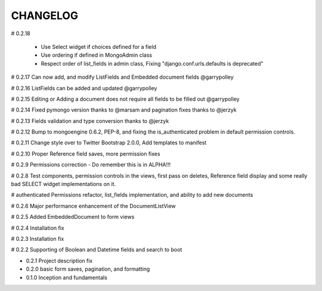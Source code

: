 =========
CHANGELOG
=========

# 0.2.18

    * Use Select widget if choices defined for a field
    * Use ordering if defined in MongoAdmin class
    * Respect order of list_fields in admin class, Fixing "django.conf.urls.defaults is deprecated"

# 0.2.17 Can now add, and modify ListFields and Embedded document fields @garrypolley

# 0.2.16 ListFields can be added and updated @garrypolley

# 0.2.15 Editing or Adding a document does not require all fields to be filled out @garrypolley

# 0.2.14 Fixed pymongo version thanks to @marsam and pagination fixes thanks to @jerzyk

# 0.2.13 Fields validation and type conversion thanks to @jerzyk

# 0.2.12 Bump to mongoengine 0.6.2, PEP-8, and fixing the is_authenticated problem in default permission controls.

# 0.2.11 Change style over to Twitter Bootstrap 2.0.0, Add templates to manifest

# 0.2.10 Proper Reference field saves, more permission fixes

# 0.2.9 Permissions correction - Do remember this is in ALPHA!!!

# 0.2.8 Test components, permission controls in the views, first pass on deletes, Reference field display and some really bad SELECT widget implementations on it.

# authenticated Permissions refactor, list_fields implementation, and ability to add new documents

# 0.2.6 Major performance enhancement of the DocumentListView

# 0.2.5 Added EmbeddedDocument to form views

# 0.2.4 Installation fix

# 0.2.3 Installation fix

# 0.2.2 Supporting of Boolean and Datetime fields and search to boot

* 0.2.1 Project description fix

* 0.2.0 basic form saves, pagination, and formatting

* 0.1.0 Inception and fundamentals